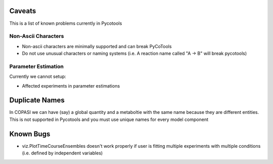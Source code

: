 Caveats
=======

This is a list of known problems currently in Pycotools

Non-Ascii Characters
--------------------

* Non-ascii characters are minimally supported and can break PyCoTools
* Do not use unusual characters or naming systems (i.e. A reaction name called "A -> B" will break pycotools)

Parameter Estimation
--------------------

Currently we cannot setup:

* Affected experiments in parameter estimations 


Duplicate Names
===============

In COPASI we can have (say) a global quantity and a metaboltie
with the same name because they are different entities. This is not
supported in Pycotools and you must use unique names for every model
component

Known Bugs
==========
* viz.PlotTimeCourseEnsembles doesn't work properly if user is fitting multiple experiments with multiple conditions (i.e. defined by independent variables)


